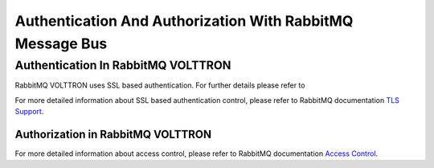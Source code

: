 .. _RabbitMQ-Auth:
==========================================================
Authentication And Authorization With RabbitMQ Message Bus
==========================================================


Authentication In RabbitMQ VOLTTRON
***********************************
RabbitMQ VOLTTRON uses SSL based authentication. For further details please refer to

For more detailed information about SSL based authentication control, please refer to
RabbitMQ documentation `TLS Support <https://www.rabbitmq.com/ssl.html>`_.

Authorization in RabbitMQ VOLTTRON
==================================
For more detailed information about access control, please refer to RabbitMQ documentation
`Access Control <https://www.rabbitmq.com/access-control.html>`_.